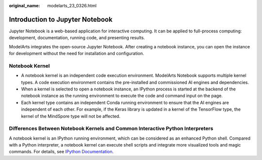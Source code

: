 :original_name: modelarts_23_0326.html

.. _modelarts_23_0326:

Introduction to Jupyter Notebook
================================

Jupyter Notebook is a web-based application for interactive computing. It can be applied to full-process computing: development, documentation, running code, and presenting results.

ModelArts integrates the open-source Jupyter Notebook. After creating a notebook instance, you can open the instance for development without the need for installation and configuration.

Notebook Kernel
---------------

-  A notebook kernel is an independent code execution environment. ModelArts Notebook supports multiple kernel types. A code execution environment contains the pre-installed and commissioned AI engines and dependencies.
-  When a kernel is selected to open a notebook instance, an IPython process is started at the backend of the notebook instance as the running environment to execute the code and command input on the page.
-  Each kernel type contains an independent Conda running environment to ensure that the AI engines are independent of each other. For example, if the Keras library is updated in a kernel of the TensorFlow type, the kernel of the MindSpore type will not be affected.

Differences Between Notebook Kernels and Common Interactive Python Interpreters
-------------------------------------------------------------------------------

A notebook kernel is an IPython running environment, which can be considered as an enhanced Python shell. Compared with a Python interpreter, a notebook kernel can execute shell scripts and integrate more visualized tools and magic commands. For details, see `IPython Documentation <https://ipython.readthedocs.io/>`__.
